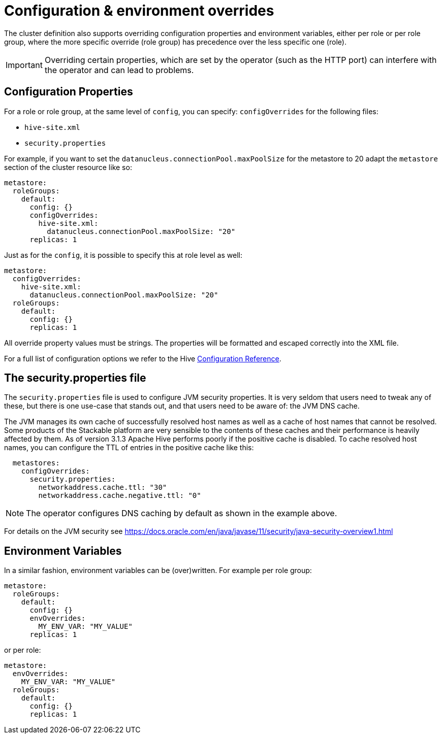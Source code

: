 = Configuration & environment overrides
:description: Override Hive config properties and environment variables at role or role group levels. Customize hive-site.xml, security.properties, and environment vars.

The cluster definition also supports overriding configuration properties and environment variables, either per role or per role group, where the more specific override (role group) has precedence over the less specific one (role).

IMPORTANT: Overriding certain properties, which are set by the operator (such as the HTTP port) can interfere with the operator and can lead to problems.

== Configuration Properties

For a role or role group, at the same level of `config`, you can specify: `configOverrides` for the following files:

* `hive-site.xml`
* `security.properties`

For example, if you want to set the `datanucleus.connectionPool.maxPoolSize` for the metastore to 20 adapt the `metastore` section of the cluster resource like so:

[source,yaml]
----
metastore:
  roleGroups:
    default:
      config: {}
      configOverrides:
        hive-site.xml:
          datanucleus.connectionPool.maxPoolSize: "20"
      replicas: 1
----

Just as for the `config`, it is possible to specify this at role level as well:

[source,yaml]
----
metastore:
  configOverrides:
    hive-site.xml:
      datanucleus.connectionPool.maxPoolSize: "20"
  roleGroups:
    default:
      config: {}
      replicas: 1
----

All override property values must be strings. The properties will be formatted and escaped correctly into the XML file.

For a full list of configuration options we refer to the Hive https://cwiki.apache.org/confluence/display/hive/configuration+properties[Configuration Reference].

== The security.properties file

The `security.properties` file is used to configure JVM security properties. It is very seldom that users need to tweak any of these, but there is one use-case that stands out, and that users need to be aware of: the JVM DNS cache.

The JVM manages its own cache of successfully resolved host names as well as a cache of host names that cannot be resolved. Some products of the Stackable platform are very sensible to the contents of these caches and their performance is heavily affected by them. As of version 3.1.3 Apache Hive performs poorly if the positive cache is disabled. To cache resolved host names, you can configure the TTL of entries in the positive cache like this:

[source,yaml]
----
  metastores:
    configOverrides:
      security.properties:
        networkaddress.cache.ttl: "30"
        networkaddress.cache.negative.ttl: "0"
----

NOTE: The operator configures DNS caching by default as shown in the example above.

For details on the JVM security see https://docs.oracle.com/en/java/javase/11/security/java-security-overview1.html


== Environment Variables

In a similar fashion, environment variables can be (over)written. For example per role group:

[source,yaml]
----
metastore:
  roleGroups:
    default:
      config: {}
      envOverrides:
        MY_ENV_VAR: "MY_VALUE"
      replicas: 1
----

or per role:

[source,yaml]
----
metastore:
  envOverrides:
    MY_ENV_VAR: "MY_VALUE"
  roleGroups:
    default:
      config: {}
      replicas: 1
----
